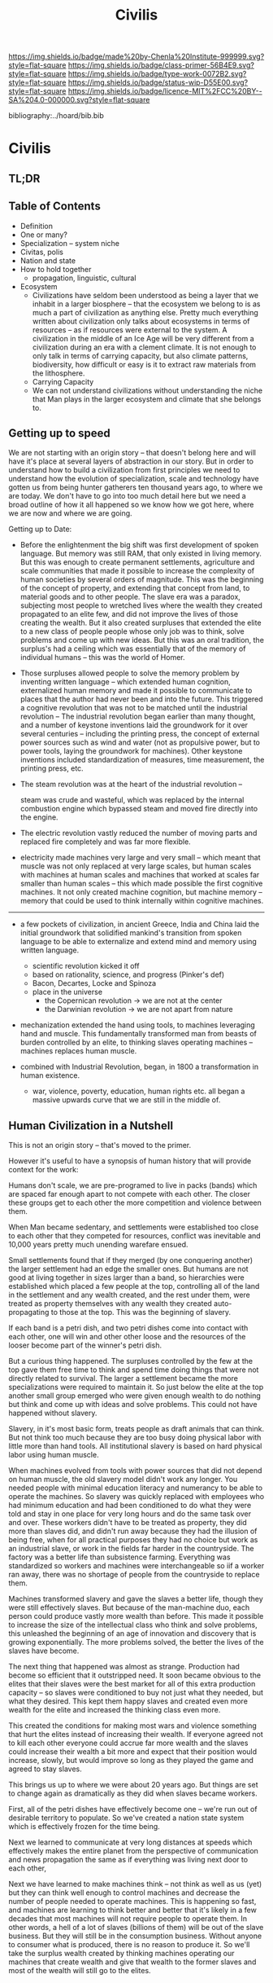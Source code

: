 #   -*- mode: org; fill-column: 60 -*-

#+TITLE: Civilis
#+STARTUP: showall
#+TOC: headlines 4
#+PROPERTY: filename

[[https://img.shields.io/badge/made%20by-Chenla%20Institute-999999.svg?style=flat-square]] 
[[https://img.shields.io/badge/class-primer-56B4E9.svg?style=flat-square]]
[[https://img.shields.io/badge/type-work-0072B2.svg?style=flat-square]]
[[https://img.shields.io/badge/status-wip-D55E00.svg?style=flat-square]]
[[https://img.shields.io/badge/licence-MIT%2FCC%20BY--SA%204.0-000000.svg?style=flat-square]]

bibliography:../hoard/bib.bib

* Civilis
:PROPERTIES:
:CUSTOM_ID:
:Name:     /home/deerpig/proj/chenla/warp/ww-civilization.org
:Created:  2018-03-29T09:15@Prek Leap (11.642600N-104.919210W)
:ID:       dcebab12-82b3-4757-834a-289a23414c58
:VER:      575561807.552927464
:GEO:      48P-491193-1287029-15
:BXID:     proj:IBK3-5173
:Class:    primer
:Type:     work
:Status:   wip
:Licence:  MIT/CC BY-SA 4.0
:END:

** TL;DR
** Table of Contents
  - Definition
  - One or many?
  - Specialization -- system niche
  - Civitas, polis
  - Nation and state
  - How to hold together
    - propagation, linguistic, cultural
  - Ecosystem
    - Civilizations have seldom been understood as being a
      layer that we inhabit in a larger biosphere -- that
      the ecosystem we belong to is as much a part of
      civilization as anything else.  Pretty much everything
      written about civilization only talks about ecosystems
      in terms of resources -- as if resources were external
      to the system.  A civilization in the middle of an Ice
      Age will be very different from a civilization during
      an era with a clement climate.  It is not enough to
      only talk in terms of carrying capacity, but also
      climate patterns, biodiversity, how difficult or easy
      is it to extract raw materials from the lithosphere.
    - Carrying Capacity
    - We can not understand civilizations without
      understanding the niche that Man plays in the larger
      ecosystem and climate that she belongs to.
    


** Getting up to speed

We are not starting with an origin story -- that doesn't
belong here and will have it's place at several layers of
abstraction in our story.  But in order to understand how to
build a civilization from first principles we need to
understand how the evolution of specialization, scale and
technology have gotten us from being hunter gatherers ten
thousand years ago, to where we are today.  We don't have to
go into too much detail here but we need a broad outline of
how it all happened so we know how we got here, where we are
now and where we are going.

Getting up to Date:

   - Before the enlightenment the big shift was first
     development of spoken language.  But memory was still
     RAM, that only existed in living memory.  But this was
     enough to create permanent settlements, agriculture and
     scale communities that made it possible to increase the
     complexity of human societies by several orders of
     magnitude.  This was the beginning of the concept of
     property, and extending that concept from land, to
     material goods and to other people.  The slave era was
     a paradox, subjecting most people to wretched lives
     where the wealth they created propagated to an elite
     few, and did not improve the lives of those creating
     the wealth.  But it also created surpluses that
     extended the elite to a new class of people people
     whose only job was to think, solve problems and come up
     with new ideas.  But this was an oral tradition, the
     surplus's had a ceiling which was essentially that of
     the memory of individual humans -- this was the world
     of Homer.

   - Those surpluses allowed people to solve the memory
     problem by inventing written language -- which extended
     human cognition, externalized human memory and made it
     possible to communicate to places that the author had
     never been and into the future.  This triggered a
     cognitive revolution that was not to be matched until
     the industrial revolution -- The industrial revolution
     began earlier than many thought, and a number of
     keystone inventions laid the groundwork for it over
     several centuries -- including the printing press, the
     concept of external power sources such as wind and
     water (not as propulsive power, but to power tools,
     laying the groundwork for machines).  Other keystone
     inventions included standardization of measures, time
     measurement, the printing press, etc.

   - The steam revolution was at the heart of the industrial
     revolution -- 

     steam was crude and wasteful, which was replaced by the
     internal combustion engine which bypassed steam and
     moved fire directly into the engine.

   - The electric revolution vastly reduced the number of
     moving parts and replaced fire completely and was far
     more flexible.

   - electricity made machines very large and very small --
     which meant that muscle was not only replaced at very
     large scales, but human scales with machines at human
     scales and machines that worked at scales far smaller
     than human scales -- this which made possible the first
     cognitive machines.  It not only created machine
     cognition, but machine memory -- memory that could be
     used to think internally within cognitive machines.

----------------

   - a few pockets of civilization, in ancient Greece, India and
     China laid the initial groundwork that solidified
     mankind's transition from spoken language to be able
     to externalize and extend mind and memory using
     written language.
     - scientific revolution kicked it off
     - based on rationality, science, and progress (Pinker's def)
     - Bacon, Decartes, Locke and Spinoza
     - place in the universe
       - the Copernican revolution -> we are not at the center
       - the Darwinian revolution -> we are not apart from nature
   - mechanization extended the hand using tools, to
     machines leveraging hand and muscle.  This
     fundamentally transformed man from beasts of burden
     controlled by an elite, to thinking slaves operating
     machines -- machines replaces human muscle.


   - combined with Industrial Revolution, began, in 1800 a
     transformation in human existence.
     - war, violence, poverty, education, human rights
       etc. all began a massive upwards curve that we are
       still in the middle of.


** Human Civilization in a Nutshell

This is not an origin story -- that's moved to the primer.

However it's useful to have a synopsis of human history that
will provide context for the work:


Humans don't scale, we are pre-programed to live in packs (bands) which are
spaced far enough apart to not compete with each other.  The closer these
groups get to each other the more competition and violence between them.

When Man became sedentary, and settlements were established too close to
each other that they competed for resources, conflict was inevitable and
10,000 years pretty much unending warefare ensued.

Small settlements found that if they merged (by one conquering another) the
larger settlement had an edge the smaller ones.  But humans are not good at
living together in sizes larger than a band, so hierarchies were
established which placed a few people at the top, controlling all of the
land in the settlement and any wealth created, and the rest under them,
were treated as property themselves with any wealth they created
auto-propagating to those at the top.  This was the beginning of slavery.

If each band is a petri dish, and two petri dishes come into contact with
each other, one will win and other other loose and the resources of the
looser become part of the winner's petri dish.

But a curious thing happened.  The surpluses controlled by the few at the
top gave them free time to think and spend time doing things that were not
directly related to survival.  The larger a settlement became the more
specializations were required to maintain it.  So just below the elite at
the top another small group emerged who were given enough wealth to do
nothing but think and come up with ideas and solve problems.  This could
not have happened without slavery.

Slavery, in it's most basic form, treats people as draft animals that can
think.  But not think too much because they are too busy doing physical
labor with little more than hand tools.  All institutional slavery is based
on hard physical labor using human muscle.

When machines evolved from tools with power sources that did not depend on
human muscle, the old slavery model didn't work any longer.  You needed
people with minimal education literacy and numerancy to be able to operate
the machines.  So slavery was quickly replaced with employees who had
minimum education and had been conditioned to do what they were told and
stay in one place for very long hours and do the same task over and over.
These workers didn't have to be treated as property, they did more than
slaves did, and didn't run away because they had the illusion of being
free, when for all practical purposes they had no choice but work as an
industrial slave, or work in the fields far harder in the countryside.  The
factory was a better life than subsistence farming.  Everything was
standardized so workers and machines were interchangeable so iif a worker
ran away, there was no shortage of people from the countryside to replace
them.

Machines transformed slavery and gave the slaves a better life, though they
were still effectively slaves.  But because of the man-machine duo, each
person could produce vastly more wealth than before.  This made it possible
to increase the size of the intellectual class who think and solve
problems, this unleashed the beginning of an age of innovation and
discovery that is growing exponentially.  The more problems solved, the
better the lives of the slaves have become.

The next thing that happened was almost as strange.  Production had become
so efficient that it outstripped need.  It soon became obvious to the
elites that their slaves were the best market for all of this extra
production capacity -- so slaves were conditioned to buy not just what they
needed, but what they desired.  This kept them happy slaves and created
even more wealth for the elite and increased the thinking class even more.

This created the conditions for making most wars and violence something
that hurt the elites instead of increasing their wealth.  If everyone
agreed not to kill each other everyone could accrue far more wealth and the
slaves could increase their wealth a bit more and expect that their
position would increase, slowly, but would improve so long as they played
the game and agreed to stay slaves.

This brings us up to where we were about 20 years ago.  But things are set
to change again as dramatically as they did when slaves became workers.

First, all of the petri dishes have effectively become one -- we're run out
of desirable territory to populate.   So we've created a nation state
system which is effectively frozen for the time being.

Next we learned to communicate at very long distances at speeds which
effectively makes the entire planet from the perspective of communication
and news propagation the same as if everything was living next door to each
other,

Next we have learned to make machines think -- not think as well as us
(yet) but they can think well enough to control machines and decrease the
number of people needed to operate machines.
This is happening so fast, and machines are learning to think better and
better that it's likely in a few decades that most machines will not
require people to operate them.  In other words, a hell of a lot of slaves
(billions of them) will be out of the slave business.  But they will still
be in the consumption business.  Without anyone to consumer what is
produced, there is no reason to produce it.  So we'll take the surplus
wealth created by thinking machines operating our machines that create
wealth and give that wealth to the former slaves and most of the wealth
will still go to the elites.


